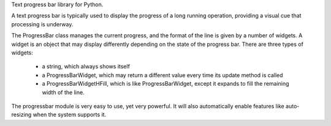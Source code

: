 Text progress bar library for Python.

A text progress bar is typically used to display the progress of a long
running operation, providing a visual cue that processing is underway.

The ProgressBar class manages the current progress, and the format of the line
is given by a number of widgets. A widget is an object that may display
differently depending on the state of the progress bar. There are three types
of widgets:

 - a string, which always shows itself

 - a ProgressBarWidget, which may return a different value every time its
   update method is called

 - a ProgressBarWidgetHFill, which is like ProgressBarWidget, except it
   expands to fill the remaining width of the line.

The progressbar module is very easy to use, yet very powerful. It will also
automatically enable features like auto-resizing when the system supports it.


